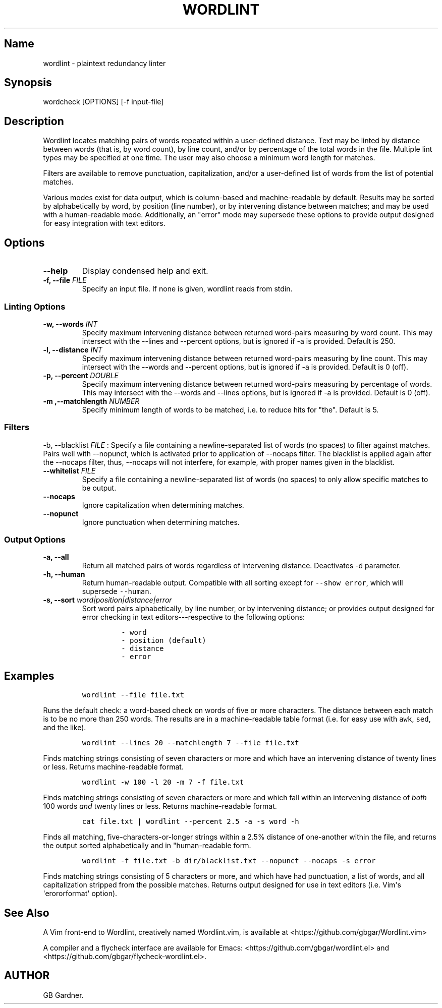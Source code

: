 .TH "WORDLINT" "1" "2015\-02\-24" "0.2.1.0
.SH Name
.PP
wordlint \- plaintext redundancy linter
.SH Synopsis
.PP
wordcheck [OPTIONS] [\-f input\-file]
.SH Description
.PP
Wordlint locates matching pairs of words repeated within a user\-defined
distance.
Text may be linted by distance between words (that is, by word count),
by line count, and/or by percentage of the total words in the file.
Multiple lint types may be specified at one time.
The user may also choose a minimum word length for matches.
.PP
Filters are available to remove punctuation, capitalization, and/or a
user\-defined list of words from the list of potential matches.
.PP
Various modes exist for data output, which is column\-based and
machine\-readable by default.
Results may be sorted by alphabetically by word, by position (line
number), or by intervening distance between matches; and may be used
with a human\-readable mode.
Additionally, an "error" mode may supersede these options to provide
output designed for easy integration with text editors.
.SH Options
.TP
.B \-\-help
Display condensed help and exit.
.RS
.RE
.TP
.B \-f, \-\-file \f[I]FILE\f[]
Specify an input file.
If none is given, wordlint reads from stdin.
.RS
.RE
.SS Linting Options
.TP
.B \-w, \-\-words \f[I]INT\f[]
Specify maximum intervening distance between returned word\-pairs
measuring by word count.
This may intersect with the \-\-lines and \-\-percent options, but is
ignored if \-a is provided.
Default is 250.
.RS
.RE
.TP
.B \-l, \-\-distance \f[I]INT\f[]
Specify maximum intervening distance between returned word\-pairs
measuring by line count.
This may intersect with the \-\-words and \-\-percent options, but is
ignored if \-a is provided.
Default is 0 (off).
.RS
.RE
.TP
.B \-p, \-\-percent \f[I]DOUBLE\f[]
Specify maximum intervening distance between returned word\-pairs
measuring by percentage of words.
This may intersect with the \-\-words and \-\-lines options, but is
ignored if \-a is provided.
Default is 0 (off).
.RS
.RE
.TP
.B \-m ,\-\-matchlength \f[I]NUMBER\f[]
Specify minimum length of words to be matched, i.e.
to reduce hits for "the".
Default is 5.
.RS
.RE
.SS Filters
.PP
\-b, \-\-blacklist \f[I]FILE\f[] : Specify a file containing a
newline\-separated list of words (no spaces) to filter against matches.
Pairs well with \-\-nopunct, which is activated prior to application of
\-\-nocaps filter.
The blacklist is applied again after the \-\-nocaps filter, thus,
\-\-nocaps will not interfere, for example, with proper names given in
the blacklist.
.TP
.B \-\-whitelist \f[I]FILE\f[]
Specify a file containing a newline\-separated list of words (no spaces)
to only allow specific matches to be output.
.RS
.RE
.TP
.B \-\-nocaps
Ignore capitalization when determining matches.
.RS
.RE
.TP
.B \-\-nopunct
Ignore punctuation when determining matches.
.RS
.RE
.SS Output Options
.TP
.B \-a, \-\-all
Return all matched pairs of words regardless of intervening distance.
Deactivates \-d parameter.
.RS
.RE
.TP
.B \-h, \-\-human
Return human\-readable output.
Compatible with all sorting except for \f[C]\-\-show\ error\f[], which
will supersede \f[C]\-\-human\f[].
.RS
.RE
.TP
.B \-s, \-\-sort \f[I]word|position|distance|error\f[]
Sort word pairs alphabetically, by line number, or by intervening
distance; or provides output designed for error checking in text
editors\-\-\-respective to the following options:
.RS
.IP
.nf
\f[C]
\-\ word
\-\ position\ (default)
\-\ distance
\-\ error
\f[]
.fi
.RE
.SH Examples
.IP
.nf
\f[C]
wordlint\ \-\-file\ file.txt
\f[]
.fi
.PP
Runs the default check: a word\-based check on words of five or more
characters.
The distance between each match is to be no more than 250 words.
The results are in a machine\-readable table format (i.e.
for easy use with \f[C]awk\f[], \f[C]sed\f[], and the like).
.IP
.nf
\f[C]
wordlint\ \-\-lines\ 20\ \-\-matchlength\ 7\ \-\-file\ file.txt
\f[]
.fi
.PP
Finds matching strings consisting of seven characters or more and which
have an intervening distance of twenty lines or less.
Returns machine\-readable format.
.IP
.nf
\f[C]
wordlint\ \-w\ 100\ \-l\ 20\ \-m\ 7\ \-f\ file.txt
\f[]
.fi
.PP
Finds matching strings consisting of seven characters or more and which
fall within an intervening distance of \f[I]both\f[] 100 words
\f[I]and\f[] twenty lines or less.
Returns machine\-readable format.
.IP
.nf
\f[C]
cat\ file.txt\ |\ wordlint\ \-\-percent\ 2.5\ \-a\ \-s\ word\ \-h\ 
\f[]
.fi
.PP
Finds all matching, five\-characters\-or\-longer strings within a 2.5%
distance of one\-another within the file, and returns the output sorted
alphabetically and in "human\-readable form.
.IP
.nf
\f[C]
wordlint\ \-f\ file.txt\ \-b\ dir/blacklist.txt\ \-\-nopunct\ \-\-nocaps\ \-s\ error
\f[]
.fi
.PP
Finds matching strings consisting of 5 characters or more, and which
have had punctuation, a list of words, and all capitalization stripped
from the possible matches.
Returns output designed for use in text editors (i.e.
Vim\[aq]s \[aq]erororformat\[aq] option).
.SH See Also
.PP
A Vim front\-end to Wordlint, creatively named Wordlint.vim, is
available at <https://github.com/gbgar/Wordlint.vim>
.PP
A compiler and a flycheck interface are available for Emacs:
<https://github.com/gbgar/wordlint.el> and
<https://github.com/gbgar/flycheck-wordlint.el>.
.SH AUTHOR
GB Gardner.
